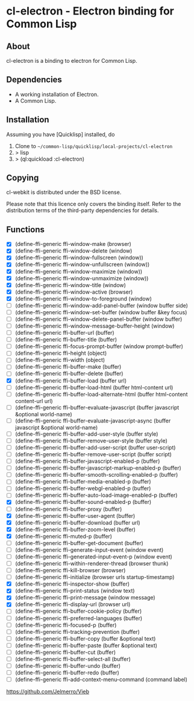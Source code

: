 * cl-electron - Electron binding for Common Lisp

** About
 cl-electron is a binding to electron for Common Lisp.

** Dependencies
- A working installation of Electron.
- A Common Lisp.

** Installation
Assuming you have [Quicklisp] installed, do

1. Clone to =~/common-lisp/quicklisp/local-projects/cl-electron=
2. > lisp
3. > (ql:quickload :cl-electron)

** Copying
cl-webkit is distributed under the BSD license.

Please note that this licence only covers the binding itself. Refer to
the distribution terms of the third-party dependencies for details.

** Functions
+ [X] (define-ffi-generic ffi-window-make (browser)
+ [X] (define-ffi-generic ffi-window-delete (window)
+ [X] (define-ffi-generic ffi-window-fullscreen (window))
+ [X] (define-ffi-generic ffi-window-unfullscreen (window))
+ [X] (define-ffi-generic ffi-window-maximize (window))
+ [X] (define-ffi-generic ffi-window-unmaximize (window))
+ [X] (define-ffi-generic ffi-window-title (window)
+ [X] (define-ffi-generic ffi-window-active (browser)
+ [X] (define-ffi-generic ffi-window-to-foreground (window)
+ [ ] (define-ffi-generic ffi-window-add-panel-buffer (window buffer side)
+ [ ] (define-ffi-generic ffi-window-set-buffer (window buffer &key focus)
+ [ ] (define-ffi-generic ffi-window-delete-panel-buffer (window buffer)
+ [ ] (define-ffi-generic ffi-window-message-buffer-height (window)
+ [ ] (define-ffi-generic ffi-buffer-url (buffer)
+ [ ] (define-ffi-generic ffi-buffer-title (buffer)
+ [ ] (define-ffi-generic ffi-focus-prompt-buffer (window prompt-buffer)
+ [ ] (define-ffi-generic ffi-height (object)
+ [ ] (define-ffi-generic ffi-width (object)
+ [ ] (define-ffi-generic ffi-buffer-make (buffer)
+ [ ] (define-ffi-generic ffi-buffer-delete (buffer)
+ [X] (define-ffi-generic ffi-buffer-load (buffer url)
+ [ ] (define-ffi-generic ffi-buffer-load-html (buffer html-content url)
+ [ ] (define-ffi-generic ffi-buffer-load-alternate-html (buffer html-content content-url url)
+ [ ] (define-ffi-generic ffi-buffer-evaluate-javascript (buffer javascript &optional world-name)
+ [ ] (define-ffi-generic ffi-buffer-evaluate-javascript-async (buffer javascript &optional world-name)
+ [ ] (define-ffi-generic ffi-buffer-add-user-style (buffer style)
+ [ ] (define-ffi-generic ffi-buffer-remove-user-style (buffer style)
+ [ ] (define-ffi-generic ffi-buffer-add-user-script (buffer user-script)
+ [ ] (define-ffi-generic ffi-buffer-remove-user-script (buffer script)
+ [ ] (define-ffi-generic ffi-buffer-javascript-enabled-p (buffer)
+ [ ] (define-ffi-generic ffi-buffer-javascript-markup-enabled-p (buffer)
+ [ ] (define-ffi-generic ffi-buffer-smooth-scrolling-enabled-p (buffer)
+ [ ] (define-ffi-generic ffi-buffer-media-enabled-p (buffer)
+ [ ] (define-ffi-generic ffi-buffer-webgl-enabled-p (buffer)
+ [ ] (define-ffi-generic ffi-buffer-auto-load-image-enabled-p (buffer)
+ [X] (define-ffi-generic ffi-buffer-sound-enabled-p (buffer)
+ [ ] (define-ffi-generic ffi-buffer-proxy (buffer)
+ [X] (define-ffi-generic ffi-buffer-user-agent (buffer)
+ [X] (define-ffi-generic ffi-buffer-download (buffer url)
+ [X] (define-ffi-generic ffi-buffer-zoom-level (buffer)
+ [X] (define-ffi-generic ffi-muted-p (buffer)
+ [ ] (define-ffi-generic ffi-buffer-get-document (buffer)
+ [ ] (define-ffi-generic ffi-generate-input-event (window event)
+ [ ] (define-ffi-generic ffi-generated-input-event-p (window event)
+ [ ] (define-ffi-generic ffi-within-renderer-thread (browser thunk)
+ [ ] (define-ffi-generic ffi-kill-browser (browser)
+ [ ] (define-ffi-generic ffi-initialize (browser urls startup-timestamp)
+ [X] (define-ffi-generic ffi-inspector-show (buffer)
+ [X] (define-ffi-generic ffi-print-status (window text)
+ [X] (define-ffi-generic ffi-print-message (window message)
+ [X] (define-ffi-generic ffi-display-url (browser url)
+ [ ] (define-ffi-generic ffi-buffer-cookie-policy (buffer)
+ [ ] (define-ffi-generic ffi-preferred-languages (buffer)
+ [ ] (define-ffi-generic ffi-focused-p (buffer)
+ [ ] (define-ffi-generic ffi-tracking-prevention (buffer)
+ [ ] (define-ffi-generic ffi-buffer-copy (buffer &optional text)
+ [ ] (define-ffi-generic ffi-buffer-paste (buffer &optional text)
+ [ ] (define-ffi-generic ffi-buffer-cut (buffer)
+ [ ] (define-ffi-generic ffi-buffer-select-all (buffer)
+ [ ] (define-ffi-generic ffi-buffer-undo (buffer)
+ [ ] (define-ffi-generic ffi-buffer-redo (buffer)
+ [ ] (define-ffi-generic ffi-add-context-menu-command (command label)

https://github.com/Jelmerro/Vieb
